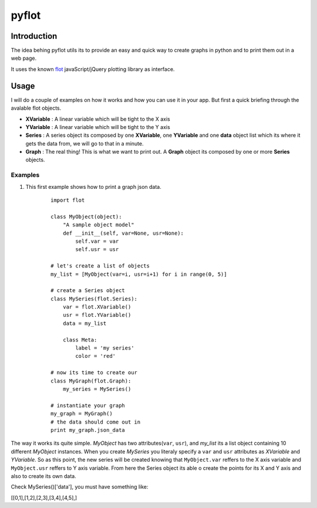 ======
pyflot
======

Introduction
============

The idea behing pyflot utils its to provide an easy and quick way to create graphs in python and to print them out in a web page.  

It uses the known `flot <http://code.google.com/p/flot/>`__ javaScript/jQuery plotting library as interface.


Usage
=====

I will do a couple of examples on how it works and how you can use it in your app.  
But first a quick briefing through the avalable flot objects.

- **XVariable** : A linear variable which will be tight to the X axis

- **YVariable** : A linear variable which will be tight to the Y axis

- **Series** : A series object its composed by one **XVariable**, one **YVariable** and one **data** object list which its where it gets the data from, we will go to that in a minute.

- **Graph** : The real thing! This is what we want to print out. A **Graph** object its composed by one or more **Series** objects. 

Examples
--------

1. This first example shows how to print a graph json data.

    ::
 
        import flot
        
        class MyObject(object):
            "A sample object model"
            def __init__(self, var=None, usr=None):
                self.var = var
                self.usr = usr  
        
        # let's create a list of objects  
        my_list = [MyObject(var=i, usr=i+1) for i in range(0, 5)]
        
        # create a Series object
        class MySeries(flot.Series):
            var = flot.XVariable()
            usr = flot.YVariable()
            data = my_list
        
            class Meta:
                label = 'my series'
                color = 'red'
        
        # now its time to create our 
        class MyGraph(flot.Graph):
            my_series = MySeries()
        
        # instantiate your graph
        my_graph = MyGraph()
        # the data should come out in 
        print my_graph.json_data 

The way it works its quite simple. *MyObject* has two attributes(``var``, ``usr``), and *my_list* its a list object containing 10 different *MyObject* instances.
When you create *MySeries* you literaly specify a ``var`` and ``usr`` attributes as *XVariable* and *YVariable*. So as this point, the new series will be created knowing that ``MyObject.var`` reffers to the X axis variable and ``MyObject.usr`` reffers to Y axis variable. From here the Series object its able o create the points for its X and Y axis and also to create its own data. 
 
Check MySeries()['data'], you must have something like:

[[0,1],[1,2],[2,3],[3,4],[4,5],]
 
